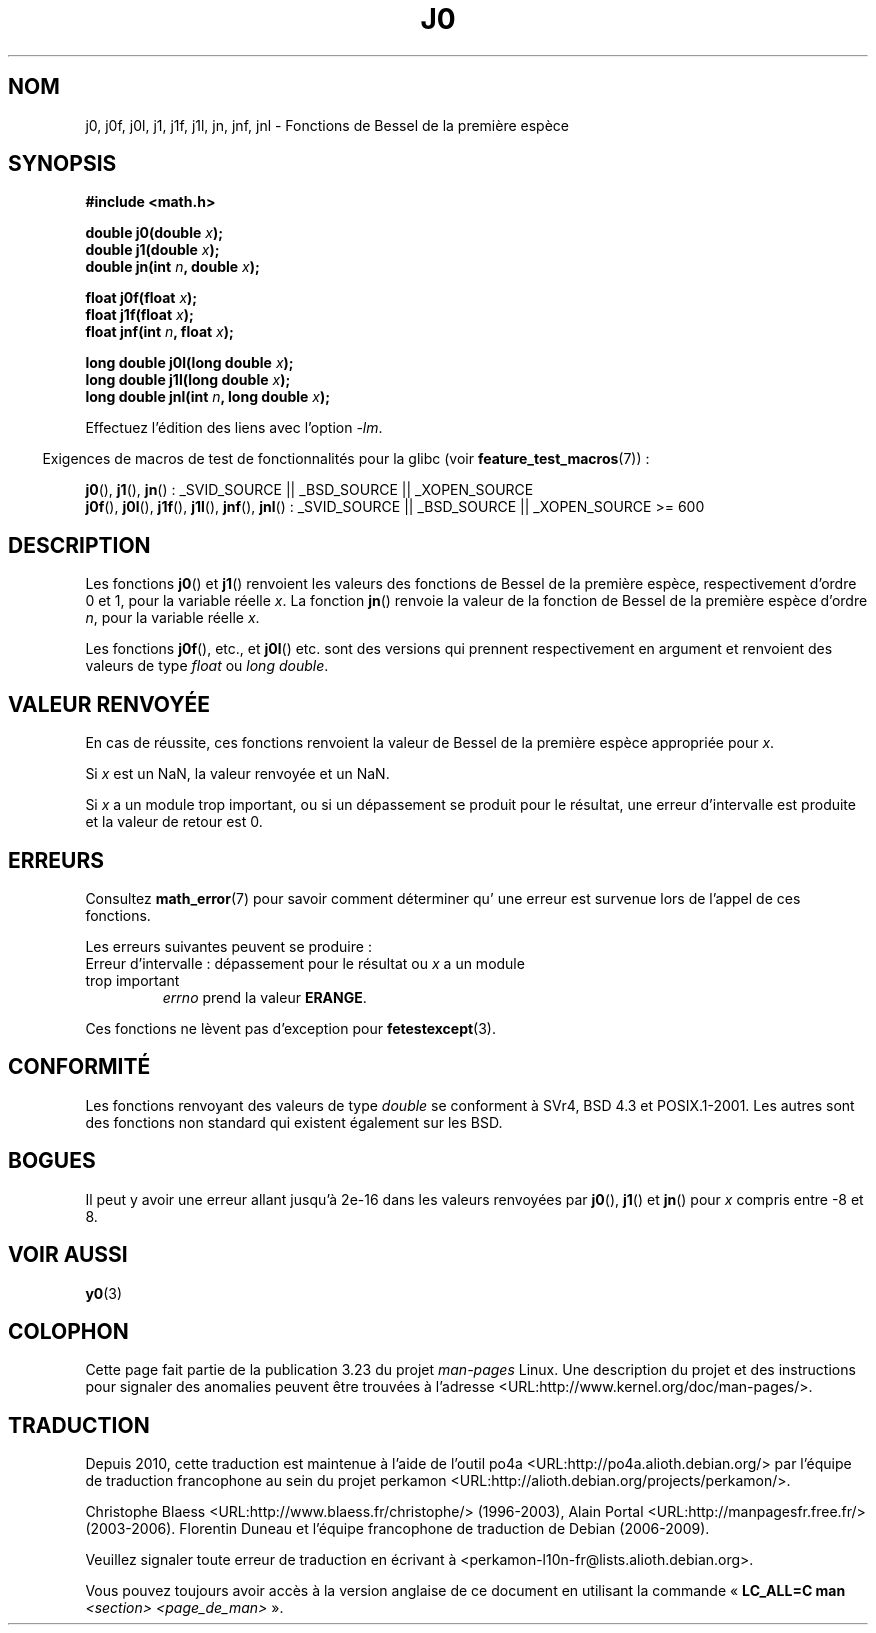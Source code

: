 .\" Copyright 1993 David Metcalfe (david@prism.demon.co.uk)
.\" and Copyright 2008, Linux Foundation, written by Michael Kerrisk
.\"     <mtk.manpages@gmail.com>
.\"
.\" Permission is granted to make and distribute verbatim copies of this
.\" manual provided the copyright notice and this permission notice are
.\" preserved on all copies.
.\"
.\" Permission is granted to copy and distribute modified versions of this
.\" manual under the conditions for verbatim copying, provided that the
.\" entire resulting derived work is distributed under the terms of a
.\" permission notice identical to this one.
.\"
.\" Since the Linux kernel and libraries are constantly changing, this
.\" manual page may be incorrect or out-of-date.  The author(s) assume no
.\" responsibility for errors or omissions, or for damages resulting from
.\" the use of the information contained herein.  The author(s) may not
.\" have taken the same level of care in the production of this manual,
.\" which is licensed free of charge, as they might when working
.\" professionally.
.\"
.\" Formatted or processed versions of this manual, if unaccompanied by
.\" the source, must acknowledge the copyright and authors of this work.
.\"
.\" References consulted:
.\"     Linux libc source code
.\"     Lewine's _POSIX Programmer's Guide_ (O'Reilly & Associates, 1991)
.\"     386BSD man pages
.\" Modified Sat Jul 24 19:08:17 1993 by Rik Faith (faith@cs.unc.edu)
.\" Modified 2002-08-25, aeb
.\" Modified 2004-11-12 as per suggestion by Fabian Kreutz/AEB
.\" 2008-07-24, mtk, moved yxx() material into separate y0.3 page
.\"
.\"*******************************************************************
.\"
.\" This file was generated with po4a. Translate the source file.
.\"
.\"*******************************************************************
.TH J0 3 "5 août 2008" "" "Manuel du programmeur Linux"
.SH NOM
j0, j0f, j0l, j1, j1f, j1l, jn, jnf, jnl \- Fonctions de Bessel de la
première espèce
.SH SYNOPSIS
.nf
\fB#include <math.h>\fP
.sp
.fi
\fBdouble j0(double \fP\fIx\fP\fB);\fP
.br
\fBdouble j1(double \fP\fIx\fP\fB);\fP
.br
\fBdouble jn(int \fP\fIn\fP\fB, double \fP\fIx\fP\fB);\fP
.sp
\fBfloat j0f(float \fP\fIx\fP\fB);\fP
.br
\fBfloat j1f(float \fP\fIx\fP\fB);\fP
.br
\fBfloat jnf(int \fP\fIn\fP\fB, float \fP\fIx\fP\fB);\fP
.sp
\fBlong double j0l(long double \fP\fIx\fP\fB);\fP
.br
\fBlong double j1l(long double \fP\fIx\fP\fB);\fP
.br
\fBlong double jnl(int \fP\fIn\fP\fB, long double \fP\fIx\fP\fB);\fP
.sp
Effectuez l'édition des liens avec l'option \fI\-lm\fP.
.sp
.in -4n
Exigences de macros de test de fonctionnalités pour la glibc (voir
\fBfeature_test_macros\fP(7))\ :
.in
.sp
.ad l
\fBj0\fP(), \fBj1\fP(), \fBjn\fP()\ : _SVID_SOURCE || _BSD_SOURCE || _XOPEN_SOURCE
.br
.\" Also seems to work: -std=c99 -D_XOPEN_SOURCE
\fBj0f\fP(), \fBj0l\fP(), \fBj1f\fP(), \fBj1l\fP(), \fBjnf\fP(), \fBjnl\fP()\ : _SVID_SOURCE
|| _BSD_SOURCE || _XOPEN_SOURCE\ >=\ 600
.ad b
.SH DESCRIPTION
Les fonctions \fBj0\fP() et \fBj1\fP() renvoient les valeurs des fonctions de
Bessel de la première espèce, respectivement d'ordre 0 et 1, pour la
variable réelle \fIx\fP. La fonction \fBjn\fP() renvoie la valeur de la fonction
de Bessel de la première espèce d'ordre \fIn\fP, pour la variable réelle \fIx\fP.
.PP
Les fonctions \fBj0f\fP(), etc., et \fBj0l\fP() etc. sont des versions qui
prennent respectivement en argument et renvoient des valeurs de type
\fIfloat\fP ou \fIlong double\fP.
.SH "VALEUR RENVOYÉE"
En cas de réussite, ces fonctions renvoient la valeur de Bessel de la
première espèce appropriée pour \fIx\fP.

Si \fIx\fP est un NaN, la valeur renvoyée et un NaN.

Si \fIx\fP a un module trop important, ou si un dépassement se produit pour le
résultat, une erreur d'intervalle est produite et la valeur de retour est 0.
.SH ERREURS
Consultez \fBmath_error\fP(7) pour savoir comment déterminer qu' une erreur est
survenue lors de l'appel de ces fonctions.
.PP
Les erreurs suivantes peuvent se produire\ :
.TP 
Erreur d'intervalle\ : dépassement pour le résultat ou \fIx\fP a un module trop important
.\" An underflow floating-point exception
.\" .RB ( FE_UNDERFLOW )
.\" is raised.
\fIerrno\fP prend la valeur \fBERANGE\fP.
.PP
.\" FIXME . Is it intentional that these functions do not raise exceptions?
.\" e.g., j0(1.5e16)
.\" Bug raised: http://sources.redhat.com/bugzilla/show_bug.cgi?id=6805
Ces fonctions ne lèvent pas d'exception pour \fBfetestexcept\fP(3).
.SH CONFORMITÉ
Les fonctions renvoyant des valeurs de type \fIdouble\fP se conforment à SVr4,
BSD\ 4.3 et POSIX.1\-2001. Les autres sont des fonctions non standard qui
existent également sur les BSD.
.SH BOGUES
Il peut y avoir une erreur allant jusqu'à 2e\-16 dans les valeurs renvoyées
par \fBj0\fP(), \fBj1\fP() et \fBjn\fP() pour \fIx\fP compris entre \-8 et 8.
.SH "VOIR AUSSI"
\fBy0\fP(3)
.SH COLOPHON
Cette page fait partie de la publication 3.23 du projet \fIman\-pages\fP
Linux. Une description du projet et des instructions pour signaler des
anomalies peuvent être trouvées à l'adresse
<URL:http://www.kernel.org/doc/man\-pages/>.
.SH TRADUCTION
Depuis 2010, cette traduction est maintenue à l'aide de l'outil
po4a <URL:http://po4a.alioth.debian.org/> par l'équipe de
traduction francophone au sein du projet perkamon
<URL:http://alioth.debian.org/projects/perkamon/>.
.PP
Christophe Blaess <URL:http://www.blaess.fr/christophe/> (1996-2003),
Alain Portal <URL:http://manpagesfr.free.fr/> (2003-2006).
Florentin Duneau et l'équipe francophone de traduction de Debian\ (2006-2009).
.PP
Veuillez signaler toute erreur de traduction en écrivant à
<perkamon\-l10n\-fr@lists.alioth.debian.org>.
.PP
Vous pouvez toujours avoir accès à la version anglaise de ce document en
utilisant la commande
«\ \fBLC_ALL=C\ man\fR \fI<section>\fR\ \fI<page_de_man>\fR\ ».
